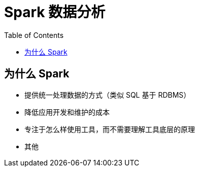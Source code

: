 = Spark 数据分析
:toc: manual

== 为什么 Spark

* 提供统一处理数据的方式（类似 SQL 基于 RDBMS）
* 降低应用开发和维护的成本
* 专注于怎么样使用工具，而不需要理解工具底层的原理
* 其他


